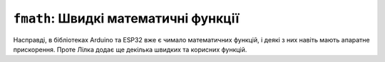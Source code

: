``fmath``: Швидкі математичні функції
=====================================

Насправді, в бібліотеках Arduino та ESP32 вже є чимало математичних функцій, і деякі з них навіть мають апаратне прискорення. Проте Лілка додає ще декілька швидких та корисних функцій.

.. doxygenfile:: fmath.h
